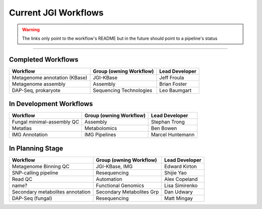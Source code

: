 #####################
Current JGI Workflows 
#####################

.. warning::
    The links only point to the workflow's README but in the future should point to a pipeline's status 

------------------------------------------

===================
Completed Workflows
===================

+---------------------------------------------------------------------------------------------------+-------------------------+----------------+
|Workflow                                                                                           |Group (owning Workflow)  |Lead Developer  |
+===================================================================================================+=========================+================+
|Metagenome annotation (KBase)                                                                      |JGI-KBase                |Jeff Froula     |
+---------------------------------------------------------------------------------------------------+-------------------------+----------------+
|Metagenome assembly                                                                                |Assembly                 |Brian Foster    |
+---------------------------------------------------------------------------------------------------+-------------------------+----------------+
|DAP-Seq, prokaryote                                                                                |Sequencing Technologies  |Leo Baumgart    |
+---------------------------------------------------------------------------------------------------+-------------------------+----------------+


========================
In Development Workflows
========================

+---------------------------------------------------------------------------------------------------+-------------------------+----------------+
|Workflow                                                                                           |Group (owning Workflow)  |Lead Developer  |
+===================================================================================================+=========================+================+
|Fungal minimal-assembly QC                                                                         |Assembly                 |Stephan Trong   |
+---------------------------------------------------------------------------------------------------+-------------------------+----------------+
|Metatlas                                                                                           |Metabolomics             |Ben Bowen       |
+---------------------------------------------------------------------------------------------------+-------------------------+----------------+
|IMG Annotation                                                                                     |IMG Pipelines            |Marcel Huntemann|
+---------------------------------------------------------------------------------------------------+-------------------------+----------------+


=================
In Planning Stage
=================

+---------------------------------------------------------------------------------------------------+-------------------------+----------------+
|Workflow                                                                                           |Group (owning Workflow)  |Lead Developer  |
+===================================================================================================+=========================+================+
|Metagenome Binning QC                                                                              |JGI-KBase, IMG           |Edward Kirton   |
+---------------------------------------------------------------------------------------------------+-------------------------+----------------+
|SNP-calling pipeline                                                                               |Resequencing             |Shijie Yao      |
+---------------------------------------------------------------------------------------------------+-------------------------+----------------+
|Read QC                                                                                            |Automation               |Alex Copeland   |
+---------------------------------------------------------------------------------------------------+-------------------------+----------------+
|name?                                                                                              |Functional Genomics      |Lisa Simirenko  |
+---------------------------------------------------------------------------------------------------+-------------------------+----------------+
|Secondary metabolites annotation                                                                   |Secondary Metabolites Grp|Dan Udwary      |
+---------------------------------------------------------------------------------------------------+-------------------------+----------------+
|DAP-Seq (fungal)                                                                                   |Resequencing             |Matt Mingay     |
+---------------------------------------------------------------------------------------------------+-------------------------+----------------+


